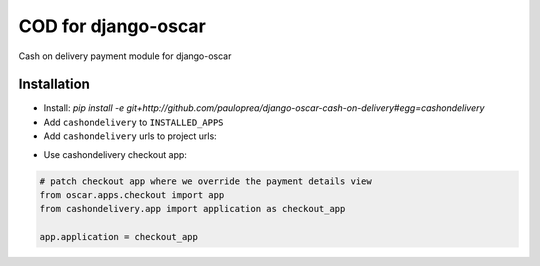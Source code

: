 
====================
COD for django-oscar
====================

Cash on delivery payment module for django-oscar

Installation
------------

* Install: `pip install -e git+http://github.com/pauloprea/django-oscar-cash-on-delivery#egg=cashondelivery`
* Add ``cashondelivery`` to ``INSTALLED_APPS``
* Add ``cashondelivery`` urls to project urls:  

.. code-block:: python
    from cashondelivery.dashboard.app import application as cashon
    
    url(r'^dashboard/cash-on/', include(cashon.urls)),


* Use cashondelivery checkout app:

.. code-block:: python

    # patch checkout app where we override the payment details view
    from oscar.apps.checkout import app
    from cashondelivery.app import application as checkout_app

    app.application = checkout_app

